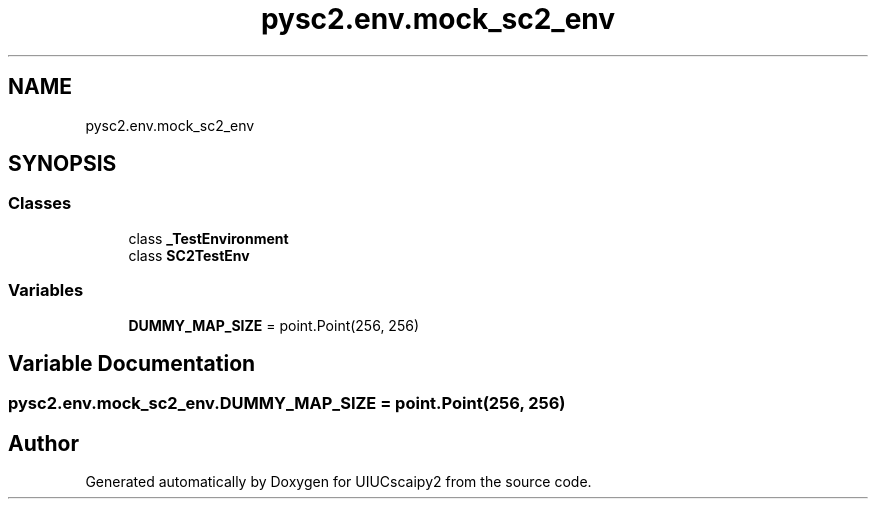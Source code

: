 .TH "pysc2.env.mock_sc2_env" 3 "Fri Sep 28 2018" "UIUCscaipy2" \" -*- nroff -*-
.ad l
.nh
.SH NAME
pysc2.env.mock_sc2_env
.SH SYNOPSIS
.br
.PP
.SS "Classes"

.in +1c
.ti -1c
.RI "class \fB_TestEnvironment\fP"
.br
.ti -1c
.RI "class \fBSC2TestEnv\fP"
.br
.in -1c
.SS "Variables"

.in +1c
.ti -1c
.RI "\fBDUMMY_MAP_SIZE\fP = point\&.Point(256, 256)"
.br
.in -1c
.SH "Variable Documentation"
.PP 
.SS "pysc2\&.env\&.mock_sc2_env\&.DUMMY_MAP_SIZE = point\&.Point(256, 256)"

.SH "Author"
.PP 
Generated automatically by Doxygen for UIUCscaipy2 from the source code\&.
